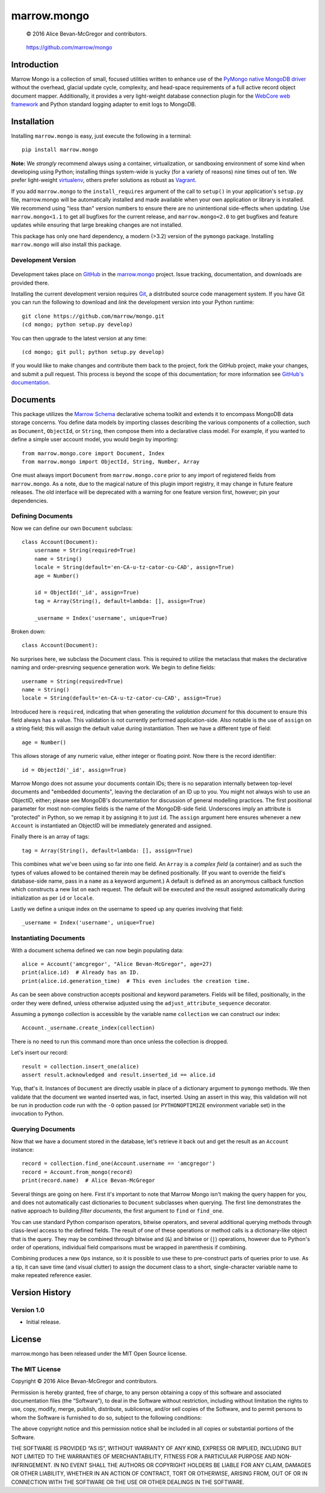 ============
marrow.mongo
============

    © 2016 Alice Bevan-McGregor and contributors.

..

    https://github.com/marrow/mongo

..

    |latestversion| |ghtag| |downloads| |masterstatus| |mastercover| |masterreq| |ghwatch| |ghstar|



Introduction
============

Marrow Mongo is a collection of small, focused utilities written to enhance use of the `PyMongo native MongoDB driver
<http://api.mongodb.com/python/current/>`__ without the overhead, glacial update cycle, complexity, and head-space
requirements of a full active record object document mapper. Additionally, it provides a very light-weight database
connection plugin for the `WebCore web framework <https://github.com/marrow/WebCore>`__ and Python standard logging
adapter to emit logs to MongoDB.


Installation
============

Installing ``marrow.mongo`` is easy, just execute the following in a terminal::

    pip install marrow.mongo

**Note:** We *strongly* recommend always using a container, virtualization, or sandboxing environment of some kind when
developing using Python; installing things system-wide is yucky (for a variety of reasons) nine times out of ten.  We
prefer light-weight `virtualenv <https://virtualenv.pypa.io/en/latest/virtualenv.html>`__, others prefer solutions as
robust as `Vagrant <http://www.vagrantup.com>`__.

If you add ``marrow.mongo`` to the ``install_requires`` argument of the call to ``setup()`` in your application's
``setup.py`` file, marrow.mongo will be automatically installed and made available when your own application or
library is installed.  We recommend using "less than" version numbers to ensure there are no unintentional
side-effects when updating.  Use ``marrow.mongo<1.1`` to get all bugfixes for the current release, and
``marrow.mongo<2.0`` to get bugfixes and feature updates while ensuring that large breaking changes are not installed.

This package has only one hard dependency, a modern (>3.2) version of the ``pymongo`` package.  Installing
``marrow.mongo`` will also install this package.


Development Version
-------------------

    |developstatus| |developcover| |ghsince| |issuecount| |ghfork|

Development takes place on `GitHub <https://github.com/>`__ in the
`marrow.mongo <https://github.com/marrow/mongo/>`__ project.  Issue tracking, documentation, and downloads
are provided there.

Installing the current development version requires `Git <http://git-scm.com/>`__, a distributed source code management
system.  If you have Git you can run the following to download and *link* the development version into your Python
runtime::

    git clone https://github.com/marrow/mongo.git
    (cd mongo; python setup.py develop)

You can then upgrade to the latest version at any time::

    (cd mongo; git pull; python setup.py develop)

If you would like to make changes and contribute them back to the project, fork the GitHub project, make your changes,
and submit a pull request.  This process is beyond the scope of this documentation; for more information see
`GitHub's documentation <http://help.github.com/>`__.


Documents
=========

This package utilizes the `Marrow Schema <https://github.com/marrow/schema>`__ declarative schema toolkit and extends
it to encompass MongoDB data storage concerns. You define data models by importing classes describing the various
components of a collection, such as ``Document``, ``ObjectId``, or ``String``, then compose them into a declarative
class model. For example, if you wanted to define a simple user account model, you would begin by importing::

    from marrow.mongo.core import Document, Index
    from marrow.mongo import ObjectId, String, Number, Array

One must always import ``Document`` from ``marrow.mongo.core`` prior to any import of registered fields from
``marrow.mongo``. As a note, due to the magical nature of this plugin import registry, it may change in future feature
releases. The old interface will be deprecated with a warning for one feature version first, however; pin your
dependencies.


Defining Documents
------------------

Now we can define our own ``Document`` subclass::

    class Account(Document):
        username = String(required=True)
        name = String()
        locale = String(default='en-CA-u-tz-cator-cu-CAD', assign=True)
        age = Number()
        
        id = ObjectId('_id', assign=True)
        tag = Array(String(), default=lambda: [], assign=True)
        
        _username = Index('username', unique=True)

Broken down::

    class Account(Document):

No surprises here, we subclass the Document class. This is required to utilize the metaclass that makes the
declarative naming and order-presrving sequence generation work. We begin to define fields::

    username = String(required=True)
    name = String()
    locale = String(default='en-CA-u-tz-cator-cu-CAD', assign=True)

Introduced here is ``required``, indicating that when generating the *validation document* for this document to
ensure this field always has a value. This validation is not currently performed application-side. Also notable is the
use of ``assign`` on a string field; this will assign the default value during instantiation. Then we have a different
type of field::

    age = Number()

This allows storage of any numeric value, either integer or floating point. Now there is the record identifier::

    id = ObjectId('_id', assign=True)

Marrow Mongo does not assume your documents contain IDs; there is no separation internally between top-level documents
and "embedded documents", leaving the declaration of an ID up to you. You might not always wish to use an ObjectID,
either; please see MongoDB's documentation for discussion of general modelling practices. The first positional
parameter for most non-complex fields is the name of the MongoDB-side field. Underscores imply an attribute is
"protected" in Python, so we remap it by assigning it to just ``id``.  The ``assign`` argument here ensures whenever a
new ``Account`` is instantiated an ObjectID will be immediately generated and assigned.

Finally there is an array of tags::

    tag = Array(String(), default=lambda: [], assign=True)

This combines what we've been using so far into one field. An ``Array`` is a *complex field* (a container) and as such
the types of values allowed to be contained therein may be defined positionally. (If you want to override the field's
database-side name, pass in a ``name`` as a keyword argument.) A default is defined as an anonymous callback function
which constructs a new list on each request. The default will be executed and the result assigned automatically during
initialization as per ``id`` or ``locale``.

Lastly we define a unique index on the username to speed up any queries involving that field::

    _username = Index('username', unique=True)


Instantiating Documents
-----------------------

With a document schema defined we can now begin populating data::

    alice = Account('amcgregor', "Alice Bevan-McGregor", age=27)
    print(alice.id)  # Already has an ID.
    print(alice.id.generation_time)  # This even includes the creation time.

As can be seen above construction accepts positional and keyword parameters. Fields will be filled, positionally, in
the order they were defined, unless otherwise adjusted using the ``adjust_attribute_sequence`` decorator.

Assuming a ``pymongo`` collection is accessible by the variable name ``collection`` we can construct our index::

    Account._username.create_index(collection)

There is no need to run this command more than once unless the collection is dropped.

Let's insert our record::

    result = collection.insert_one(alice)
    assert result.acknowledged and result.inserted_id == alice.id

Yup, that's it. Instances of ``Document`` are directly usable in place of a dictionary argument to ``pymongo``
methods. We then validate that the document we wanted inserted was, in fact, inserted. Using an assert in this way,
this validation will not be run in production code run with the ``-O`` option passed (or ``PYTHONOPTIMIZE``
environment variable set) in the invocation to Python.


Querying Documents
------------------

Now that we have a document stored in the database, let's retrieve it back out and get the result as an ``Account``
instance::

    record = collection.find_one(Account.username == 'amcgregor')
    record = Account.from_mongo(record)
    print(record.name)  # Alice Bevan-McGregor

Several things are going on here. First it's important to note that Marrow Mongo isn't making the query happen for
you, and does not automatically cast dictionaries to ``Document`` subclasses when querying. The first line
demonstrates the native approach to building *filter documents*, the first argument to ``find`` or ``find_one``.

You can use standard Python comparison operators, bitwise operators, and several additional querying methods through
class-level access to the defined fields. The result of one of these operations or method calls is a dictionary-like
object that is the query. They may be combined through bitwise and (``&``) and bitwise or (``|``) operations, however
due to Python's order of operations, individual field comparisons must be wrapped in parenthesis if combining.

Combining produces a new ``Ops`` instance, so it is possible to use these to pre-construct parts of queries prior to
use. As a tip, it can save time (and visual clutter) to assign the document class to a short, single-character
variable name to make repeated reference easier.


Version History
===============

Version 1.0
-----------

* Initial release.


License
=======

marrow.mongo has been released under the MIT Open Source license.

The MIT License
---------------

Copyright © 2016 Alice Bevan-McGregor and contributors.

Permission is hereby granted, free of charge, to any person obtaining a copy of this software and associated
documentation files (the “Software”), to deal in the Software without restriction, including without limitation the
rights to use, copy, modify, merge, publish, distribute, sublicense, and/or sell copies of the Software, and to permit
persons to whom the Software is furnished to do so, subject to the following conditions:

The above copyright notice and this permission notice shall be included in all copies or substantial portions of the
Software.

THE SOFTWARE IS PROVIDED “AS IS”, WITHOUT WARRANTY OF ANY KIND, EXPRESS OR IMPLIED, INCLUDING BUT NOT LIMITED TO THE
WARRANTIES OF MERCHANTABILITY, FITNESS FOR A PARTICULAR PURPOSE AND NON-INFRINGEMENT. IN NO EVENT SHALL THE AUTHORS OR
COPYRIGHT HOLDERS BE LIABLE FOR ANY CLAIM, DAMAGES OR OTHER LIABILITY, WHETHER IN AN ACTION OF CONTRACT, TORT OR
OTHERWISE, ARISING FROM, OUT OF OR IN CONNECTION WITH THE SOFTWARE OR THE USE OR OTHER DEALINGS IN THE SOFTWARE.

.. |ghwatch| image:: https://img.shields.io/github/watchers/marrow/mongo.svg?style=social&label=Watch
    :target: https://github.com/marrow/mongo/subscription
    :alt: Subscribe to project activity on Github.

.. |ghstar| image:: https://img.shields.io/github/stars/marrow/mongo.svg?style=social&label=Star
    :target: https://github.com/marrow/mongo/subscription
    :alt: Star this project on Github.

.. |ghfork| image:: https://img.shields.io/github/forks/marrow/mongo.svg?style=social&label=Fork
    :target: https://github.com/marrow/mongo/fork
    :alt: Fork this project on Github.

.. |masterstatus| image:: http://img.shields.io/travis/marrow/mongo/master.svg?style=flat
    :target: https://travis-ci.org/marrow/mongo/branches
    :alt: Release build status.

.. |mastercover| image:: http://img.shields.io/codecov/c/github/marrow/mongo/master.svg?style=flat
    :target: https://codecov.io/github/marrow/mongo?branch=master
    :alt: Release test coverage.

.. |masterreq| image:: https://img.shields.io/requires/github/marrow/mongo.svg
    :target: https://requires.io/github/marrow/mongo/requirements/?branch=master
    :alt: Status of release dependencies.

.. |developstatus| image:: http://img.shields.io/travis/marrow/mongo/develop.svg?style=flat
    :target: https://travis-ci.org/marrow/mongo/branches
    :alt: Development build status.

.. |developcover| image:: http://img.shields.io/codecov/c/github/marrow/mongo/develop.svg?style=flat
    :target: https://codecov.io/github/marrow/mongo?branch=develop
    :alt: Development test coverage.

.. |developreq| image:: https://img.shields.io/requires/github/marrow/mongo.svg
    :target: https://requires.io/github/marrow/mongo/requirements/?branch=develop
    :alt: Status of development dependencies.

.. |issuecount| image:: http://img.shields.io/github/issues-raw/marrow/mongo.svg?style=flat
    :target: https://github.com/marrow/mongo/issues
    :alt: Github Issues

.. |ghsince| image:: https://img.shields.io/github/commits-since/marrow/mongo/1.0.svg
    :target: https://github.com/marrow/mongo/commits/develop
    :alt: Changes since last release.

.. |ghtag| image:: https://img.shields.io/github/tag/marrow/mongo.svg
    :target: https://github.com/marrow/mongo/tree/1.0.0
    :alt: Latest Github tagged release.

.. |latestversion| image:: http://img.shields.io/pypi/v/marrow.mongo.svg?style=flat
    :target: https://pypi.python.org/pypi/marrow.mongo
    :alt: Latest released version.

.. |downloads| image:: http://img.shields.io/pypi/dw/marrow.mongo.svg?style=flat
    :target: https://pypi.python.org/pypi/marrow.mongo
    :alt: Downloads per week.

.. |cake| image:: http://img.shields.io/badge/cake-lie-1b87fb.svg?style=flat
